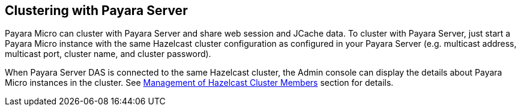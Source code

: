 [[clustering-with-payara-server]]
Clustering with Payara Server
-----------------------------

Payara Micro can cluster with Payara Server and share web session and JCache data. To cluster with Payara Server, just start a Payara Micro instance with the same Hazelcast cluster configuration as configured in your Payara Server (e.g. multicast address, multicast port, cluster name, and cluster password).

When Payara Server DAS is connected to the same Hazelcast cluster, the Admin console can display the details about Payara Micro instances in the cluster. See link:/documentation/extended-documentation/hazelcast/cluster-members.adoc[Management of Hazelcast Cluster Members] section for details.
